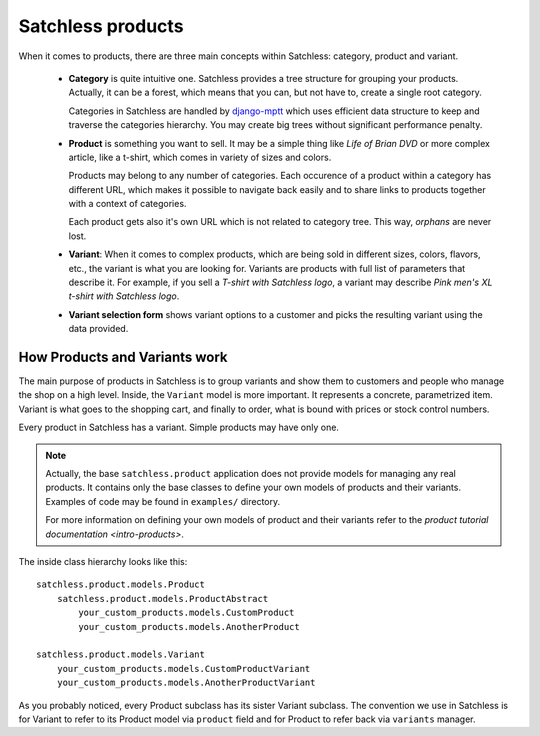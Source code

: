 .. _product-overview:

==================
Satchless products
==================

When it comes to products, there are three main concepts within Satchless:
category, product and variant.

    * **Category** is quite intuitive one. Satchless provides a tree
      structure for grouping your products. Actually, it can be a forest,
      which means that you can, but not have to, create a single root
      category.

      Categories in Satchless are handled by `django-mptt`_ which uses
      efficient data structure to keep and traverse the categories hierarchy.
      You may create big trees without significant performance penalty.

    * **Product** is something you want to sell. It may be a simple thing
      like *Life of Brian DVD* or more complex article, like a t-shirt, which
      comes in variety of sizes and colors.

      Products may belong to any number of categories. Each occurence of a
      product within a category has different URL, which makes it possible to
      navigate back easily and to share links to products together with a
      context of categories.

      Each product gets also it's own URL which is not related to category
      tree. This way, *orphans* are never lost.

    * **Variant**: When it comes to complex products, which are being sold
      in different sizes, colors, flavors, etc., the variant is what you
      are looking for. Variants are products with full list of parameters
      that describe it. For example, if you sell a *T-shirt with Satchless
      logo*, a variant may describe *Pink men's XL t-shirt with Satchless
      logo*.

    * **Variant selection form** shows variant options to a customer and picks
      the resulting variant using the data provided.

.. _django-mptt: http://code.google.com/p/django-mptt/

How Products and Variants work
------------------------------

The main purpose of products in Satchless is to group variants and show them
to customers and people who manage the shop on a high level. Inside, the
``Variant`` model is more important. It represents a concrete, parametrized
item. Variant is what goes to the shopping cart, and finally to order, what
is bound with prices or stock control numbers.

Every product in Satchless has a variant. Simple products may have only one.

.. note::
    Actually, the base ``satchless.product`` application does not provide
    models for managing any real products. It contains only the base classes
    to define your own models of products and their variants. Examples of code
    may be found in ``examples/`` directory.

    For more information on defining your own models of product and their
    variants refer to the `product tutorial documentation <intro-products>`.

The inside class hierarchy looks like this::

    satchless.product.models.Product
        satchless.product.models.ProductAbstract
            your_custom_products.models.CustomProduct
            your_custom_products.models.AnotherProduct

    satchless.product.models.Variant
        your_custom_products.models.CustomProductVariant
        your_custom_products.models.AnotherProductVariant

As you probably noticed, every Product subclass has its sister Variant
subclass. The convention we use in Satchless is for Variant to refer to
its Product model via ``product`` field and for Product to refer back
via ``variants`` manager.

